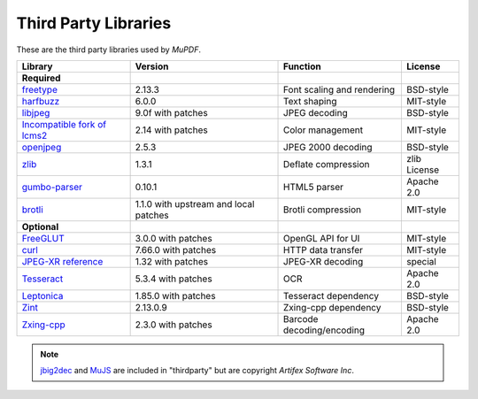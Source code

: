 .. Copyright (C) 2001-2025 Artifex Software, Inc.
.. All Rights Reserved.



.. meta::
   :description: MuPDF documentation
   :keywords: MuPDF, pdf, epub


Third Party Libraries
==================================================

These are the third party libraries used by :title:`MuPDF`.

.. list-table::
   :header-rows: 1

   * - **Library**
     - **Version**
     - **Function**
     - **License**
   * - **Required**
     -
     -
     -
   * - freetype_
     - 2.13.3
     - Font scaling and rendering
     - BSD-style
   * - harfbuzz_
     - 6.0.0
     - Text shaping
     - MIT-style
   * - libjpeg_
     - 9.0f with patches
     - JPEG decoding
     - BSD-style
   * - `Incompatible fork of lcms2`_
     - 2.14 with patches
     - Color management
     - MIT-style
   * - openjpeg_
     - 2.5.3
     - JPEG 2000 decoding
     - BSD-style
   * - zlib_
     - 1.3.1
     - Deflate compression
     - zlib License
   * - `gumbo-parser`_
     - 0.10.1
     - HTML5 parser
     - Apache 2.0
   * - `brotli`_
     - 1.1.0 with upstream and local patches
     - Brotli compression
     - MIT-style
   * - **Optional**
     -
     -
     -
   * - FreeGLUT_
     - 3.0.0 with patches
     - OpenGL API for UI
     - MIT-style
   * - curl_
     - 7.66.0 with patches
     - HTTP data transfer
     - MIT-style
   * - `JPEG-XR reference`_
     - 1.32 with patches
     - JPEG-XR decoding
     - special
   * - Tesseract_
     - 5.3.4 with patches
     - OCR
     - Apache 2.0
   * - Leptonica_
     - 1.85.0 with patches
     - Tesseract dependency
     - BSD-style
   * - Zint_
     - 2.13.0.9
     - Zxing-cpp dependency
     - BSD-style
   * - Zxing-cpp_
     - 2.3.0 with patches
     - Barcode decoding/encoding
     - Apache 2.0



.. note::

   jbig2dec_ and MuJS_ are included in "thirdparty" but are copyright :title:`Artifex Software Inc`.






.. External links

.. _freetype: http://www.freetype.org/
.. _harfbuzz: http://www.harfbuzz.org/
.. _libjpeg: http://www.ijg.org/
.. _Incompatible fork of lcms2: http://git.ghostscript.com/?p=thirdparty-lcms2.git;a=summary
.. _openjpeg: http://www.openjpeg.org/
.. _zlib: http://www.zlib.net/
.. _gumbo-parser: https://github.com/google/gumbo-parser
.. _brotli: https://brotli.org/
.. _FreeGLUT: http://freeglut.sourceforge.net/
.. _curl: http://curl.haxx.se/
.. _JPEG-XR reference: https://www.itu.int/rec/T-REC-T.835/
.. _Tesseract: https://tesseract-ocr.github.io/
.. _Leptonica: https://github.com/DanBloomberg/leptonica
.. _jbig2dec: https://jbig2dec.com/?utm_source=rtd-mupdf&utm_medium=rtd&utm_content=inline-link
.. _MuJS: https://mujs.com/?utm_source=rtd-mupdf&utm_medium=rtd&utm_content=inline-link
.. _Zint: https://www.zint.org.uk/
.. _Zxing-cpp: https://github.com/zxing-cpp/zxing-cpp
